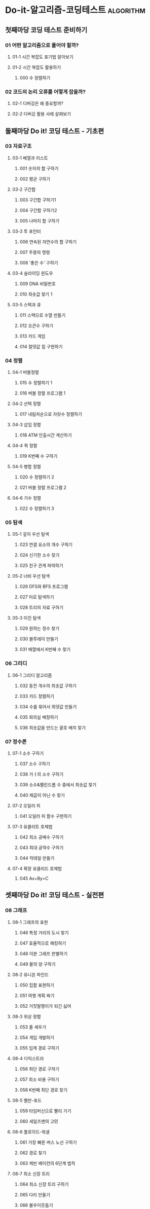 * Do-it-알고리즘-코딩테스트                                       :algorithm:
** 첫째마당 코딩 테스트 준비하기
*** 01 어떤 알고리즘으로 풀어야 할까?
**** 01-1 시간 복잡도 표기법 알아보기
**** 01-2 시간 복잡도 활용하기
***** 000 수 정렬하기
*** 02 코드의 논리 오류를 어떻게 잡을까?
**** 02-1 디버깅은 왜 중요할까?
**** 02-2 디버깅 활용 사례 살펴보기
** 둘째마당 Do it! 코딩 테스트 - 기초편
*** 03 자료구조
**** 03-1 배열과 리스트
***** 001 숫자의 합 구하기
***** 002 평균 구하기
**** 03-2 구간합
***** 003 구간합 구하기1
***** 004 구간합 구하기2
***** 005 나머지 합 구하기
**** 03-3 투 포인터
***** 006 연속된 자연수의 합 구하기
***** 007 주몽의 명령
***** 008 '좋은 수' 구하기
**** 03-4 슬라이딩 윈도우
***** 009 DNA 비밀번호
***** 010 최솟값 찾기 1
**** 03-5 스택과 큐
***** 011 스택으로 수열 만들기
***** 012 오큰수 구하기
***** 013 카드 게임
***** 014 절댓값 힙 구현하기
*** 04 정렬
**** 04-1 버블정렬
***** 015 수 정렬하기 1
***** 016 버블 정렬 프로그램 1
**** 04-2 선택 정렬
***** 017 내림차순으로 자릿수 정렬하기
**** 04-3 삽입 정렬
***** 018 ATM 인출시간 계산하기
**** 04-4 퀵 정렬
***** 019 K번째 수 구하기
**** 04-5 병합 정렬
***** 020 수 정렬하기 2
***** 021 버블 정렬 프로그램 2
**** 04-6 기수 정렬
***** 022 수 정렬하기 3
*** 05 탐색
**** 05-1 깊이 우선 탐색
***** 023 연결 요소의 개수 구하기
***** 024 신기한 소수 찾기
***** 025 친구 관계 파악하기
**** 05-2 너비 우선 탐색
***** 026 DFS와 BFS 프로그램
***** 027 미로 탐색하기
***** 028 트리의 자료 구하기
**** 05-3 이진 탐색
***** 029 원하는 정수 찾기
***** 030 블루레이 만들기
***** 031 배열에서 K번째 수 찾기
*** 06 그리디
**** 06-1 그리디 알고리즘
***** 032 동전 개수의 최솟값 구하기
***** 033 카드 정렬하기
***** 034 수를 묶어서 최댓값 만들기
***** 035 회의실 배정하기
***** 036 최솟값을 만드는 괄호 배치 찾기
*** 07 정수론
**** 07-1 소수 구하기
***** 037 소수 구하기
***** 038 거ㅓ의 소수 구하기
***** 039 소수&팰린드롬 수 중에서 최솟값 찾기
***** 040 제곱이 아닌 수 찾기
**** 07-2 오일러 피
***** 041 오일러 피 함수 구현하기
**** 07-3 유클리트 호제법
***** 042 최소 공배수 구하기
***** 043 최대 공약수 구하기
***** 044 칵테일 만들기
**** 07-4 확장 유클리드 호제법
***** 045 Ax+By=C
** 셋째마당 Do it! 코딩 테스트 - 실전편
*** 08 그래프
**** 08-1 그래프의 표현
***** 046 특정 거리의 도시 찾기
***** 047 효율적으로 해킹하기
***** 048 이분 그래프 판별하기
***** 049 물의 양 구하기
**** 08-2 유니온 파인드
***** 050 집합 표현하기
***** 051 여행 계획 짜기
***** 052 거짓말쟁이가 되긴 싫어
**** 08-3 위상 정렬
***** 053 줄 세우기
***** 054 게임 개발하기
***** 055 임계 경로 구하기
**** 08-4 다익스트라
***** 056 최단 경로 구하기
***** 057 최소 비용 구하기
***** 058 K번째 최단 경로 찾기
**** 08-5 벨만-포드
***** 059 타임머신으로 빨리 가기
***** 060 세일즈맨의 고민
**** 08-6 플로이드-워셜
***** 061 가장 빠른 버스 노선 구하기
***** 062 경로 찾기
***** 063 케빈 베이컨의 6단계 법칙
**** 08-7 최소 신장 트리
***** 064 최소 신장 트리 구하기
***** 065 다리 만들기
***** 066 불우이웃돕기
*** 09 트리
**** 09-1 트리 알아보기
***** 067 트리의 부모 찾기
***** 068 리프 노드의 개수 구하기
**** 09-2 트라이
***** 069 문자열 찾기
**** 09-3 이진 트리
***** 070 트리 순회하기
**** 09-4 세그먼트 트리
***** 071 구간 합 구하기 3
***** 072 최솟값 찾기 2
***** 073 구간 곱 구하기
**** 09-5 최소 공통 조상
***** 074 최소 공통 조상 구하기 1
***** 075 최소 공통 조상 구하기 2
*** 10 조합
**** 10-1 조합 알아보기
***** 076 이항계수 구하기 1
***** 077 이항게수 구하기 2
***** 078 부녀회장이 될 테야
***** 079 다리 놓기
***** 080 조약돌 꺼내기
***** 081 순열의 순서 구하기
***** 082 사전 찾기
***** 083 선물 전달하기
*** 11 동적 계획법
**** 11-1 동적 계획법 알아보기
***** 084 정수를 1로 만들기
***** 085 퇴사 준비하기
***** 086 이진수 구하기
***** 087 2*N 타일 채우기
***** 088 계단 수 구하기
***** 089 연속된 정수의 합 구하기
***** 090 최장 공통 부분 수열 찾기
***** 091 가장 큰 정사각형 찾기
***** 092 빌딩 순서 구하기
***** 093 DDR을 해보자
***** 094 행렬 곱 연산 횟수의 최솟값 구하기
***** 095 외판원의 순회 경로 짜기
***** 096 가장 깊게 증가하는 부분 수열 찾기
*** 12 기하
**** 12-1 기하 알아보기
***** 097 선분 방향 구하기
***** 098 선분의 교차 여부 구하기
***** 099 선분을 그룹으로 나누기
***** 100 다각형의 넓이 구하기
